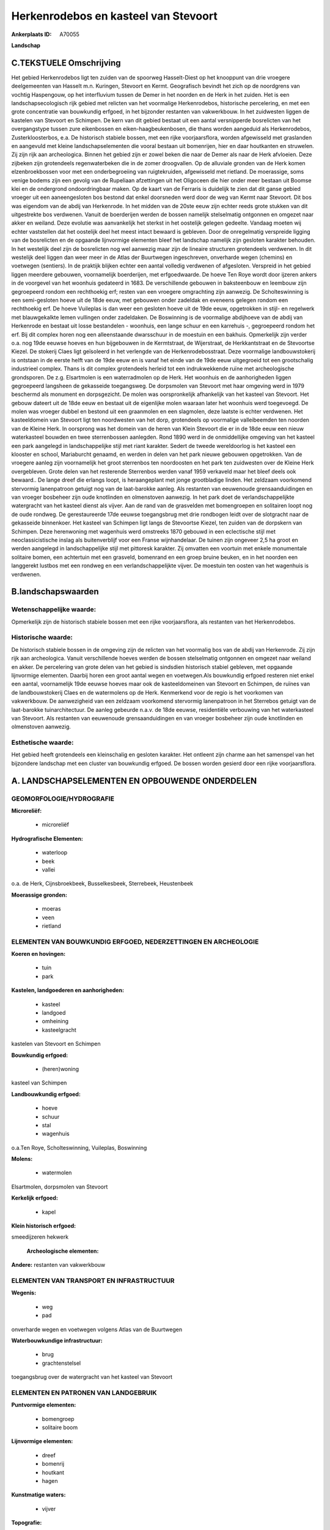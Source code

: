 Herkenrodebos en kasteel van Stevoort
=====================================

:Ankerplaats ID: A70055


**Landschap**



C.TEKSTUELE Omschrijving
------------------------

Het gebied Herkenrodebos ligt ten zuiden van de spoorweg Hasselt-Diest
op het knooppunt van drie vroegere deelgemeenten van Hasselt m.n.
Kuringen, Stevoort en Kermt. Geografisch bevindt het zich op de
noordgrens van vochtig Haspengouw, op het interfluvium tussen de Demer
in het noorden en de Herk in het zuiden. Het is een landschapsecologisch
rijk gebied met relicten van het voormalige Herkenrodebos, historische
percelering, en met een grote concentratie van bouwkundig erfgoed, in
het bijzonder restanten van vakwerkbouw. In het zuidwesten liggen de
kastelen van Stevoort en Schimpen. De kern van dit gebied bestaat uit
een aantal versnipperde bosrelicten van het overgangstype tussen zure
eikenbossen en eiken-haagbeukenbosen, die thans worden aangeduid als
Herkenrodebos, Zusterkloosterbos, e.a. De historisch stabiele bossen,
met een rijke voorjaarsflora, worden afgewisseld met graslanden en
aangevuld met kleine landschapselementen die vooral bestaan uit
bomenrijen, hier en daar houtkanten en struwelen. Zij zijn rijk aan
archeologica. Binnen het gebied zijn er zowel beken die naar de Demer
als naar de Herk afvloeien. Deze zijbeken zijn grotendeels
regenwaterbeken die in de zomer droogvallen. Op de alluviale gronden van
de Herk komen elzenbroekbossen voor met een onderbegroeiing van
ruigtekruiden, afgewisseld met rietland. De moerassige, soms venige
bodems zijn een gevolg van de Rupeliaan afzettingen uit het Oligoceen
die hier onder meer bestaan uit Boomse klei en de ondergrond
ondoordringbaar maken. Op de kaart van de Ferraris is duidelijk te zien
dat dit ganse gebied vroeger uit een aaneengesloten bos bestond dat
enkel doorsneden werd door de weg van Kermt naar Stevoort. Dit bos was
eigendom van de abdij van Herkenrode. In het midden van de 20ste eeuw
zijn echter reeds grote stukken van dit uitgestrekte bos verdwenen.
Vanuit de boerderijen werden de bossen namelijk stelselmatig ontgonnen
en omgezet naar akker en weiland. Deze evolutie was aanvankelijk het
sterkst in het oostelijk gelegen gedeelte. Vandaag moeten wij echter
vaststellen dat het oostelijk deel het meest intact bewaard is gebleven.
Door de onregelmatig verspreide ligging van de bosrelicten en de
opgaande lijnvormige elementen bleef het landschap namelijk zijn
gesloten karakter behouden. In het westelijk deel zijn de bosrelicten
nog wel aanwezig maar zijn de lineaire structuren grotendeels verdwenen.
In dit westelijk deel liggen dan weer meer in de Atlas der Buurtwegen
ingeschreven, onverharde wegen (chemins) en voetwegen (sentiers). In de
praktijk blijken echter een aantal volledig verdwenen of afgesloten.
Verspreid in het gebied liggen meerdere gebouwen, voornamelijk
boerderijen, met erfgoedwaarde. De hoeve Ten Roye wordt door ijzeren
ankers in de voorgevel van het woonhuis gedateerd in 1683. De
verschillende gebouwen in baksteenbouw en leembouw zijn gegroepeerd
rondom een rechthoekig erf; resten van een vroegere omgrachting zijn
aanwezig. De Scholteswinning is een semi-gesloten hoeve uit de 18de
eeuw, met gebouwen onder zadeldak en eveneens gelegen rondom een
rechthoekig erf. De hoeve Vuileplas is dan weer een gesloten hoeve uit
de 19de eeuw, opgetrokken in stijl- en regelwerk met blauwgekalkte lemen
vullingen onder zadeldaken. De Boswinning is de voormalige abdijhoeve
van de abdij van Herkenrode en bestaat uit losse bestandelen - woonhuis,
een lange schuur en een karrehuis -, gegroepeerd rondom het erf. Bij dit
complex horen nog een alleenstaande dwarsschuur in de moestuin en een
bakhuis. Opmerkelijk zijn verder o.a. nog 19de eeuwse hoeves en hun
bijgebouwen in de Kermtstraat, de Wijerstraat, de Herkkantstraat en de
Stevoortse Kiezel. De stokerij Claes ligt geïsoleerd in het verlengde
van de Herkenrodebosstraat. Deze voormalige landbouwstokerij is ontstaan
in de eerste helft van de 19de eeuw en is vanaf het einde van de 19de
eeuw uitgegroeid tot een grootschalig industrieel complex. Thans is dit
complex grotendeels herleid tot een indrukwekkende ruïne met
archeologische grondsporen. De z.g. Elsartmolen is een waterradmolen op
de Herk. Het woonhuis en de aanhorigheden liggen gegroepeerd langsheen
de gekasseide toegangsweg. De dorpsmolen van Stevoort met haar omgeving
werd in 1979 beschermd als monument en dorpsgezicht. De molen was
oorspronkelijk afhankelijk van het kasteel van Stevoort. Het gebouw
dateert uit de 18de eeuw en bestaat uit de eigenlijke molen waaraan
later het woonhuis werd toegevoegd. De molen was vroeger dubbel en
bestond uit een graanmolen en een slagmolen, deze laatste is echter
verdwenen. Het kasteeldomein van Stevoort ligt ten noordwesten van het
dorp, grotendeels op voormalige valleibeemden ten noorden van de Kleine
Herk. In oorsprong was het domein van de heren van Klein Stevoort die er
in de 18de eeuw een nieuw waterkasteel bouwden en twee sterrenbossen
aanlegden. Rond 1890 werd in de onmiddellijke omgeving van het kasteel
een park aangelegd in landschappelijke stijl met riant karakter. Sedert
de tweede wereldoorlog is het kasteel een klooster en school,
Mariaburcht genaamd, en werden in delen van het park nieuwe gebouwen
opgetrokken. Van de vroegere aanleg zijn voornamelijk het groot
sterrenbos ten noordoosten en het park ten zuidwesten over de Kleine
Herk overgebleven. Grote delen van het resterende Sterrenbos werden
vanaf 1959 verkaveld maar het bleef deels ook bewaard.. De lange dreef
die erlangs loopt, is heraangeplant met jonge grootbladige linden. Het
zeldzaam voorkomend stervormig lanenpatroon getuigt nog van de
laat-barokke aanleg. Als restanten van eeuwenoude grensaanduidingen en
van vroeger bosbeheer zijn oude knotlinden en olmenstoven aanwezig. In
het park doet de verlandschappelijkte watergracht van het kasteel dienst
als vijver. Aan de rand van de grasvelden met bomengroepen en solitairen
loopt nog de oude rondweg. De gerestaureerde 17de eeuwse toegangsbrug
met drie rondbogen leidt over de slotgracht naar de gekasseide
binnenkoer. Het kasteel van Schimpen ligt langs de Stevoortse Kiezel,
ten zuiden van de dorpskern van Schimpen. Deze herenwoning met wagenhuis
werd omstreeks 1870 gebouwd in een eclectische stijl met
neoclassicistische inslag als buitenverblijf voor een Franse
wijnhandelaar. De tuinen zijn ongeveer 2,5 ha groot en werden aangelegd
in landschappelijke stijl met pittoresk karakter. Zij omvatten een
voortuin met enkele monumentale solitaire bomen, een achtertuin met een
grasveld, bomenrand en een groep bruine beuken, en in het noorden een
langgerekt lustbos met een rondweg en een verlandschappelijkte vijver.
De moestuin ten oosten van het wagenhuis is verdwenen.



B.landschapswaarden
-------------------


Wetenschappelijke waarde:
~~~~~~~~~~~~~~~~~~~~~~~~~

Opmerkelijk zijn de historisch stabiele bossen met een rijke
voorjaarsflora, als restanten van het Herkenrodebos.

Historische waarde:
~~~~~~~~~~~~~~~~~~~


De historisch stabiele bossen in de omgeving zijn de relicten van het
voormalig bos van de abdij van Herkenrode. Zij zijn rijk aan
archeologica. Vanuit verschillende hoeves werden de bossen stelselmatig
ontgonnen en omgezet naar weiland en akker. De percelering van grote
delen van het gebied is sindsdien historisch stabiel gebleven, met
opgaande lijnvormige elementen. Daarbij horen een groot aantal wegen en
voetwegen.Als bouwkundig erfgoed resteren niet enkel een aantal,
voornamelijk 19de eeuwse hoeves maar ook de kasteeldomeinen van Stevoort
en Schimpen, de ruïnes van de landbouwstokerij Claes en de watermolens
op de Herk. Kenmerkend voor de regio is het voorkomen van vakwerkbouw.
De aanwezigheid van een zeldzaam voorkomend stervormig lanenpatroon in
het Sterrebos getuigt van de laat-barokke tuinarchitectuur. De aanleg
gebeurde n.a.v. de 18de eeuwse, residentiële verbouwing van het
waterkasteel van Stevoort. Als restanten van eeuwenoude
grensaanduidingen en van vroeger bosbeheer zijn oude knotlinden en
olmenstoven aanwezig.

Esthetische waarde:
~~~~~~~~~~~~~~~~~~~

Het gebied heeft grotendeels een kleinschalig en
gesloten karakter. Het ontleent zijn charme aan het samenspel van het
bijzondere landschap met een cluster van bouwkundig erfgoed. De bossen
worden gesierd door een rijke voorjaarsflora.



A. LANDSCHAPSELEMENTEN EN OPBOUWENDE ONDERDELEN
-----------------------------------------------



GEOMORFOLOGIE/HYDROGRAFIE
~~~~~~~~~~~~~~~~~~~~~~~~~

**Microreliëf:**

 * microreliëf


**Hydrografische Elementen:**

 * waterloop
 * beek
 * vallei


o.a. de Herk, Cijnsbroekbeek, Busselkesbeek, Sterrebeek, Heustenbeek

**Moerassige gronden:**

 * moeras
 * veen
 * rietland



ELEMENTEN VAN BOUWKUNDIG ERFGOED, NEDERZETTINGEN EN ARCHEOLOGIE
~~~~~~~~~~~~~~~~~~~~~~~~~~~~~~~~~~~~~~~~~~~~~~~~~~~~~~~~~~~~~~~

**Koeren en hovingen:**

 * tuin
 * park


**Kastelen, landgoederen en aanhorigheden:**

 * kasteel
 * landgoed
 * omheining
 * kasteelgracht


kastelen van Stevoort en Schimpen

**Bouwkundig erfgoed:**

 * (heren)woning


kasteel van Schimpen

**Landbouwkundig erfgoed:**

 * hoeve
 * schuur
 * stal
 * wagenhuis


o.a.Ten Roye, Scholteswinning, Vuileplas, Boswinning

**Molens:**

 * watermolen


Elsartmolen, dorpsmolen van Stevoort

**Kerkelijk erfgoed:**

 * kapel


**Klein historisch erfgoed:**


smeedijzeren hekwerk

 **Archeologische elementen:**
**Andere:**
restanten van vakwerkbouw

ELEMENTEN VAN TRANSPORT EN INFRASTRUCTUUR
~~~~~~~~~~~~~~~~~~~~~~~~~~~~~~~~~~~~~~~~~

**Wegenis:**

 * weg
 * pad


onverharde wegen en voetwegen volgens Atlas van de Buurtwegen

**Waterbouwkundige infrastructuur:**

 * brug
 * grachtenstelsel


toegangsbrug over de watergracht van het kasteel van Stevoort

ELEMENTEN EN PATRONEN VAN LANDGEBRUIK
~~~~~~~~~~~~~~~~~~~~~~~~~~~~~~~~~~~~~

**Puntvormige elementen:**

 * bomengroep
 * solitaire boom


**Lijnvormige elementen:**

 * dreef
 * bomenrij
 * houtkant
 * hagen

**Kunstmatige waters:**

 * vijver


**Topografie:**

 * onregelmatig
 * historisch stabiel


**Historisch stabiel landgebruik:**


historisch stabiele bosrelicten

**Typische landbouwteelten:**

 * hoogstam


**Bos:**

 * loof
 * broek
 * hooghout
 * struweel


relicten van voormalig Herkenrodebos, Sterrebos op

OPMERKINGEN EN KNELPUNTEN
~~~~~~~~~~~~~~~~~~~~~~~~~

In het gebied en dan vooral in het westelijk gedeelte liggen een
heleboel ingeschreven voetwegen. In de praktijk blijken echter een
aantal volledig verdwenen of afgesloten. Vooral in het westelijk
gedeelte van het gebied veroorzaakt vergroting van de percelen en
omzetting naar akkers en laagstam een degradatie van de typische
landschapskenmerken en een verlies van de landschappelijke identiteit.
In en rond het kasteeldomein van Stevoort vond versnippering plaats door
nieuwe infrastructuren zoals uitbreiding van de schoolgebouwen,
verkavelingen en lintbebouwing. Schrijnend is ook het verdwijnen van de
voor deze regio typische bouwstijl, m.n. de vakwerkbouw . De recente
bebouwing levert geen bijdrage tot de landschapswaarden.
